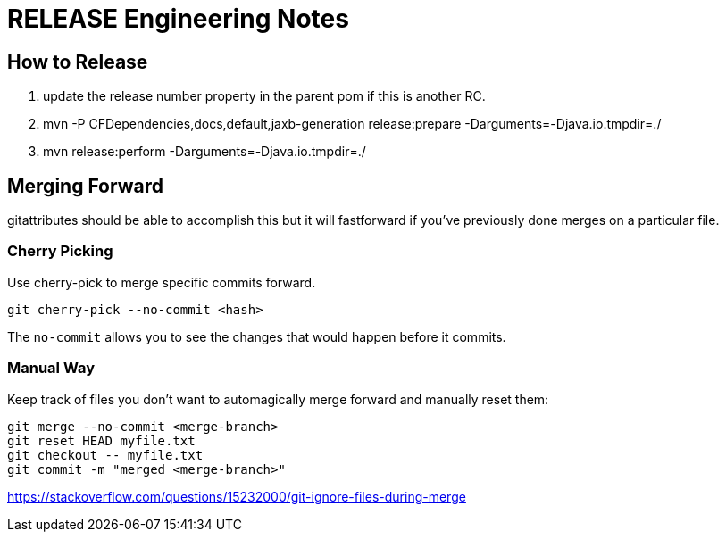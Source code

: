 = RELEASE Engineering Notes

== How to Release

. update the release number property in the parent pom if this is another RC.

. mvn -P CFDependencies,docs,default,jaxb-generation release:prepare -Darguments=-Djava.io.tmpdir=./

. mvn release:perform -Darguments=-Djava.io.tmpdir=./

== Merging Forward

gitattributes should be able to accomplish this but it will fastforward if you've previously done merges on a particular file. 

=== Cherry Picking

Use cherry-pick to merge specific commits forward. 

----
git cherry-pick --no-commit <hash>
----

The `no-commit` allows you to see the changes that would happen before it commits.

=== Manual Way

Keep track of files you don't want to automagically merge forward and manually reset them: 

----
git merge --no-commit <merge-branch>
git reset HEAD myfile.txt
git checkout -- myfile.txt
git commit -m "merged <merge-branch>"
----

https://stackoverflow.com/questions/15232000/git-ignore-files-during-merge
